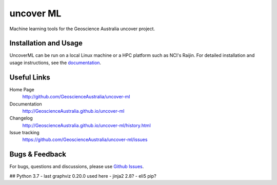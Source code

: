 uncover ML
==========

.. image:: https://circleci.com/gh/GeoscienceAustralia/uncover-ml/tree/master.svg?style=svg
    :target: https://circleci.com/gh/GeoscienceAustralia/uncover-ml/tree/master  
    
.. image:: https://codecov.io/gh/GeoscienceAustralia/uncover-ml/branch/master/graph/badge.svg
    :target: https://codecov.io/gh/GeoscienceAustralia/uncover-ml

Machine learning tools for the Geoscience Australia uncover project.

Installation and Usage
----------------------

UncoverML can be run on a local Linux machine or a HPC platform such as NCI's Raijin. For
detailed installation and usage instructions, see the `documentation <http://GeoscienceAustralia.github.io/uncover-ml>`_.

Useful Links
------------

Home Page
    http://github.com/GeoscienceAustralia/uncover-ml

Documentation
    http://GeoscienceAustralia.github.io/uncover-ml

Changelog
    http://GeoscienceAustralia.github.io/uncover-ml/history.html

Issue tracking
    https://github.com/GeoscienceAustralia/uncover-ml/issues


Bugs & Feedback
---------------

For bugs, questions and discussions, please use 
`Github Issues <https://github.com/GeoscienceAustralia/uncover-ml/issues>`_.


## Python 3.7
- last graphviz 0.20.0 used here
- jinja2 2.8?
- eli5 pip?
